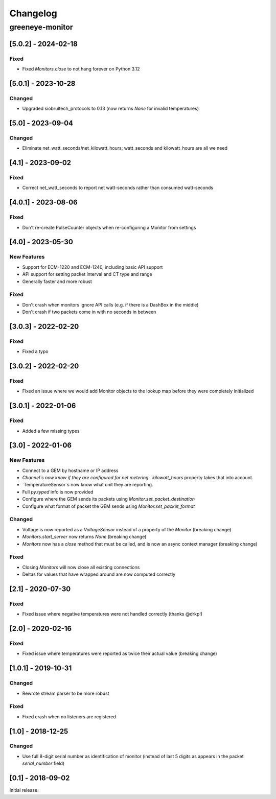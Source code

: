 Changelog
*********

greeneye-monitor
++++++++++++++++

[5.0.2] - 2024-02-18
====================
Fixed
-----
* Fixed `Monitors.close` to not hang forever on Python 3.12

[5.0.1] - 2023-10-28
====================
Changed
-------
* Upgraded siobrultech_protocols to 0.13 (now returns `None` for invalid temperatures)

[5.0] - 2023-09-04
==================
Changed
-------
* Eliminate net_watt_seconds/net_kilowatt_hours; watt_seconds and kilowatt_hours are all we need

[4.1] - 2023-09-02
====================
Fixed
-----
* Correct net_watt_seconds to report net watt-seconds rather than consumed watt-seconds

[4.0.1] - 2023-08-06
====================
Fixed
-----
* Don't re-create PulseCounter objects when re-configuring a Monitor from settings

[4.0] - 2023-05-30
==================
New Features
------------
* Support for ECM-1220 and ECM-1240, including basic API support
* API support for setting packet interval and CT type and range
* Generally faster and more robust

Fixed
-----
* Don't crash when monitors ignore API calls (e.g. if there is a DashBox in the middle)
* Don't crash if two packets come in with no seconds in between

[3.0.3] - 2022-02-20
====================

Fixed
-----
* Fixed a typo

[3.0.2] - 2022-02-20
====================

Fixed
-----
* Fixed an issue where we would add Monitor objects to the lookup map before they were completely initialized

[3.0.1] - 2022-01-06
====================

Fixed
-----
* Added a few missing types

[3.0] - 2022-01-06
==================

New Features
------------
* Connect to a GEM by hostname or IP address
* `Channel`s now know if they are configured for net metering. `kilowatt_hours` property takes that into account.
* `TemperatureSensor`s now know what unit they are reporting.
* Full `py.typed` info is now provided
* Configure where the GEM sends its packets using `Monitor.set_packet_destination`
* Configure what format of packet the GEM sends using `Monitor.set_packet_format`

Changed
-------
* Voltage is now reported as a `VoltageSensor` instead of a property of the `Monitor` (breaking change)
* `Monitors.start_server` now returns `None` (breaking change)
* `Monitors` now has a `close` method that must be called, and is now an async context manager (breaking change)

Fixed
-----
* Closing `Monitors` will now close all existing connections
* Deltas for values that have wrapped around are now computed correctly

[2.1] - 2020-07-30
==================

Fixed
-----
* Fixed issue where negative temperatures were not handled correctly (thanks @drkp!)

[2.0] - 2020-02-16
==================

Fixed
-----
* Fixed issue where temperatures were reported as twice their actual value (breaking change)

[1.0.1] - 2019-10-31
====================

Changed
-------
* Rewrote stream parser to be more robust

Fixed
-----
* Fixed crash when no listeners are registered

[1.0] - 2018-12-25
==================

Changed
-------
* Use full 8-digit serial number as identification of monitor (instead of last 5 digits as appears in the packet `serial_number` field)

[0.1] - 2018-09-02
====================

Initial release.
